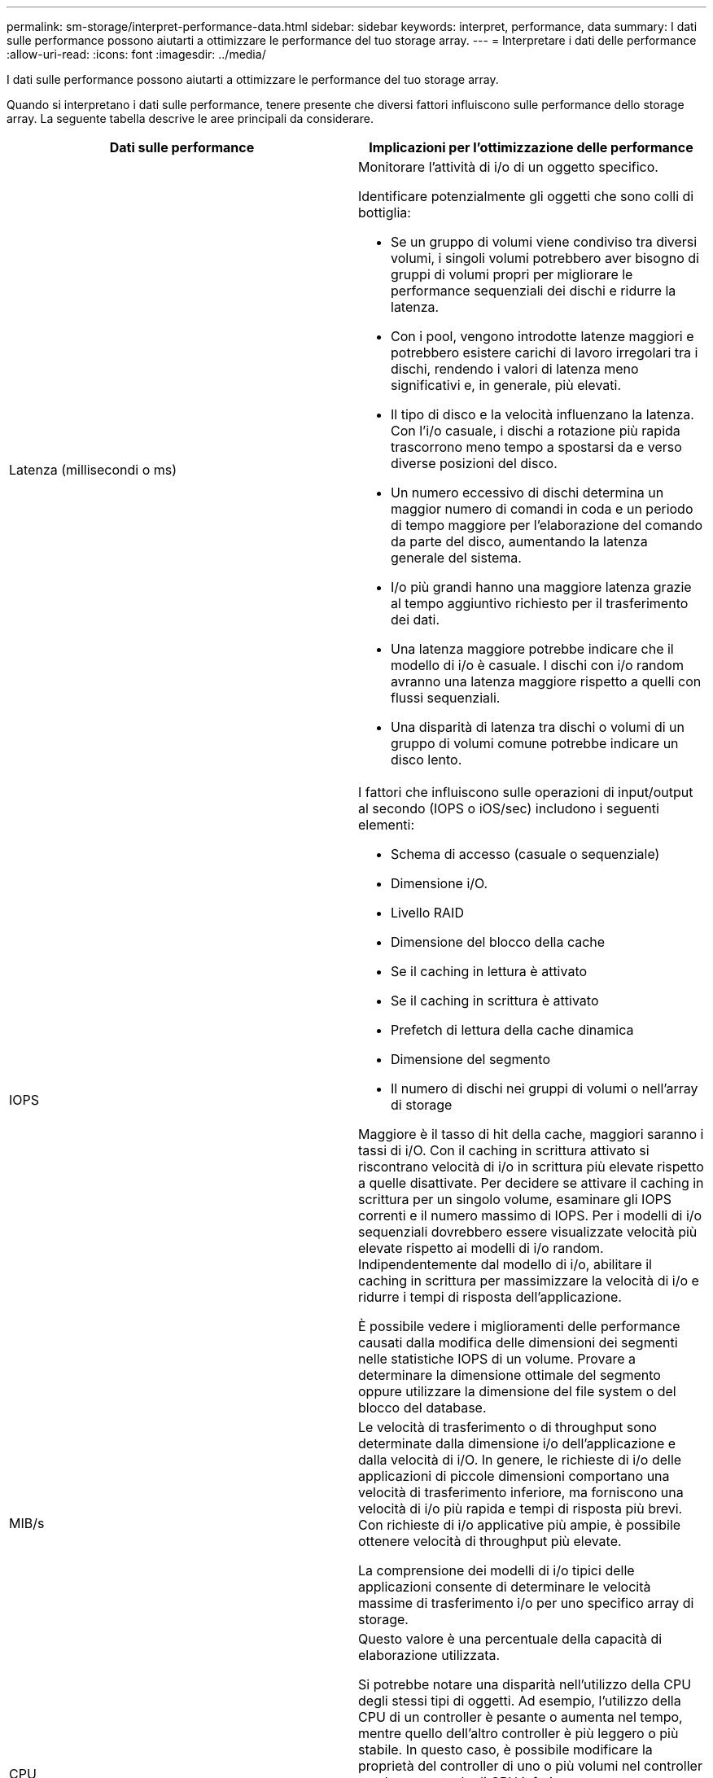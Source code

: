 ---
permalink: sm-storage/interpret-performance-data.html 
sidebar: sidebar 
keywords: interpret, performance, data 
summary: I dati sulle performance possono aiutarti a ottimizzare le performance del tuo storage array. 
---
= Interpretare i dati delle performance
:allow-uri-read: 
:icons: font
:imagesdir: ../media/


[role="lead"]
I dati sulle performance possono aiutarti a ottimizzare le performance del tuo storage array.

Quando si interpretano i dati sulle performance, tenere presente che diversi fattori influiscono sulle performance dello storage array. La seguente tabella descrive le aree principali da considerare.

[cols="2*"]
|===
| Dati sulle performance | Implicazioni per l'ottimizzazione delle performance 


 a| 
Latenza (millisecondi o ms)
 a| 
Monitorare l'attività di i/o di un oggetto specifico.

Identificare potenzialmente gli oggetti che sono colli di bottiglia:

* Se un gruppo di volumi viene condiviso tra diversi volumi, i singoli volumi potrebbero aver bisogno di gruppi di volumi propri per migliorare le performance sequenziali dei dischi e ridurre la latenza.
* Con i pool, vengono introdotte latenze maggiori e potrebbero esistere carichi di lavoro irregolari tra i dischi, rendendo i valori di latenza meno significativi e, in generale, più elevati.
* Il tipo di disco e la velocità influenzano la latenza. Con l'i/o casuale, i dischi a rotazione più rapida trascorrono meno tempo a spostarsi da e verso diverse posizioni del disco.
* Un numero eccessivo di dischi determina un maggior numero di comandi in coda e un periodo di tempo maggiore per l'elaborazione del comando da parte del disco, aumentando la latenza generale del sistema.
* I/o più grandi hanno una maggiore latenza grazie al tempo aggiuntivo richiesto per il trasferimento dei dati.
* Una latenza maggiore potrebbe indicare che il modello di i/o è casuale. I dischi con i/o random avranno una latenza maggiore rispetto a quelli con flussi sequenziali.
* Una disparità di latenza tra dischi o volumi di un gruppo di volumi comune potrebbe indicare un disco lento.




 a| 
IOPS
 a| 
I fattori che influiscono sulle operazioni di input/output al secondo (IOPS o iOS/sec) includono i seguenti elementi:

* Schema di accesso (casuale o sequenziale)
* Dimensione i/O.
* Livello RAID
* Dimensione del blocco della cache
* Se il caching in lettura è attivato
* Se il caching in scrittura è attivato
* Prefetch di lettura della cache dinamica
* Dimensione del segmento
* Il numero di dischi nei gruppi di volumi o nell'array di storage


Maggiore è il tasso di hit della cache, maggiori saranno i tassi di i/O. Con il caching in scrittura attivato si riscontrano velocità di i/o in scrittura più elevate rispetto a quelle disattivate. Per decidere se attivare il caching in scrittura per un singolo volume, esaminare gli IOPS correnti e il numero massimo di IOPS. Per i modelli di i/o sequenziali dovrebbero essere visualizzate velocità più elevate rispetto ai modelli di i/o random. Indipendentemente dal modello di i/o, abilitare il caching in scrittura per massimizzare la velocità di i/o e ridurre i tempi di risposta dell'applicazione.

È possibile vedere i miglioramenti delle performance causati dalla modifica delle dimensioni dei segmenti nelle statistiche IOPS di un volume. Provare a determinare la dimensione ottimale del segmento oppure utilizzare la dimensione del file system o del blocco del database.



 a| 
MIB/s
 a| 
Le velocità di trasferimento o di throughput sono determinate dalla dimensione i/o dell'applicazione e dalla velocità di i/O. In genere, le richieste di i/o delle applicazioni di piccole dimensioni comportano una velocità di trasferimento inferiore, ma forniscono una velocità di i/o più rapida e tempi di risposta più brevi. Con richieste di i/o applicative più ampie, è possibile ottenere velocità di throughput più elevate.

La comprensione dei modelli di i/o tipici delle applicazioni consente di determinare le velocità massime di trasferimento i/o per uno specifico array di storage.



 a| 
CPU
 a| 
Questo valore è una percentuale della capacità di elaborazione utilizzata.

Si potrebbe notare una disparità nell'utilizzo della CPU degli stessi tipi di oggetti. Ad esempio, l'utilizzo della CPU di un controller è pesante o aumenta nel tempo, mentre quello dell'altro controller è più leggero o più stabile. In questo caso, è possibile modificare la proprietà del controller di uno o più volumi nel controller con la percentuale di CPU inferiore.

Si consiglia di monitorare la CPU nell'array di storage. Se la CPU continua ad aumentare nel tempo mentre le performance delle applicazioni diminuiscono, potrebbe essere necessario aggiungere array di storage. Aggiungendo array di storage alla tua azienda, puoi continuare a soddisfare le esigenze applicative a un livello di performance accettabile.



 a| 
Spazio di crescita
 a| 
Per spazio di crescita si intende la capacità di performance residua dei controller, dei canali host del controller e dei canali del disco del controller. Questo valore viene espresso in percentuale e rappresenta il divario tra le massime performance possibili che questi oggetti sono in grado di offrire e i livelli di performance correnti.

* Per i controller, lo spazio di crescita è una percentuale degli IOPS massimi possibili.
* Per i canali, lo spazio di crescita è una percentuale del throughput massimo, o MiB/s. Il throughput in lettura, il throughput in scrittura e il throughput bidirezionale sono inclusi nel calcolo.


|===